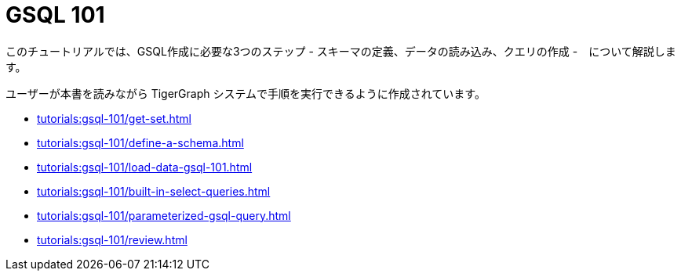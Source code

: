 = GSQL 101

このチュートリアルでは、GSQL作成に必要な3つのステップ - スキーマの定義、データの読み込み、クエリの作成 -　について解説します。

ユーザーが本書を読みながら TigerGraph システムで手順を実行できるように作成されています。

* xref:tutorials:gsql-101/get-set.adoc[]

* xref:tutorials:gsql-101/define-a-schema.adoc[]

* xref:tutorials:gsql-101/load-data-gsql-101.adoc[]

* xref:tutorials:gsql-101/built-in-select-queries.adoc[]

* xref:tutorials:gsql-101/parameterized-gsql-query.adoc[]

* xref:tutorials:gsql-101/review.adoc[]
